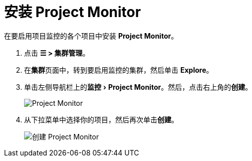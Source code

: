 = 安装 Project Monitor
:experimental:

在要启用项目监控的各个项目中安装 *Project Monitor*。

. 点击 *☰ > 集群管理*。
. 在**集群**页面中，转到要启用监控的集群，然后单击 *Explore*。
. 单击左侧导航栏上的menu:监控[Project Monitor]。然后，点击右上角的**创建**。
+
image::project-monitors.png[Project Monitor]

. 从下拉菜单中选择你的项目，然后再次单击**创建**。
+
image::create-project-monitors.png[创建 Project Monitor]
